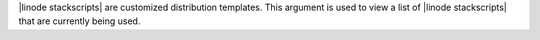 .. The contents of this file are included in multiple topics.
.. This file describes a command or a sub-command for Knife.
.. This file should not be changed in a way that hinders its ability to appear in multiple documentation sets.


|linode stackscripts| are customized distribution templates. This argument is used to view a list of |linode stackscripts| that are currently being used.

